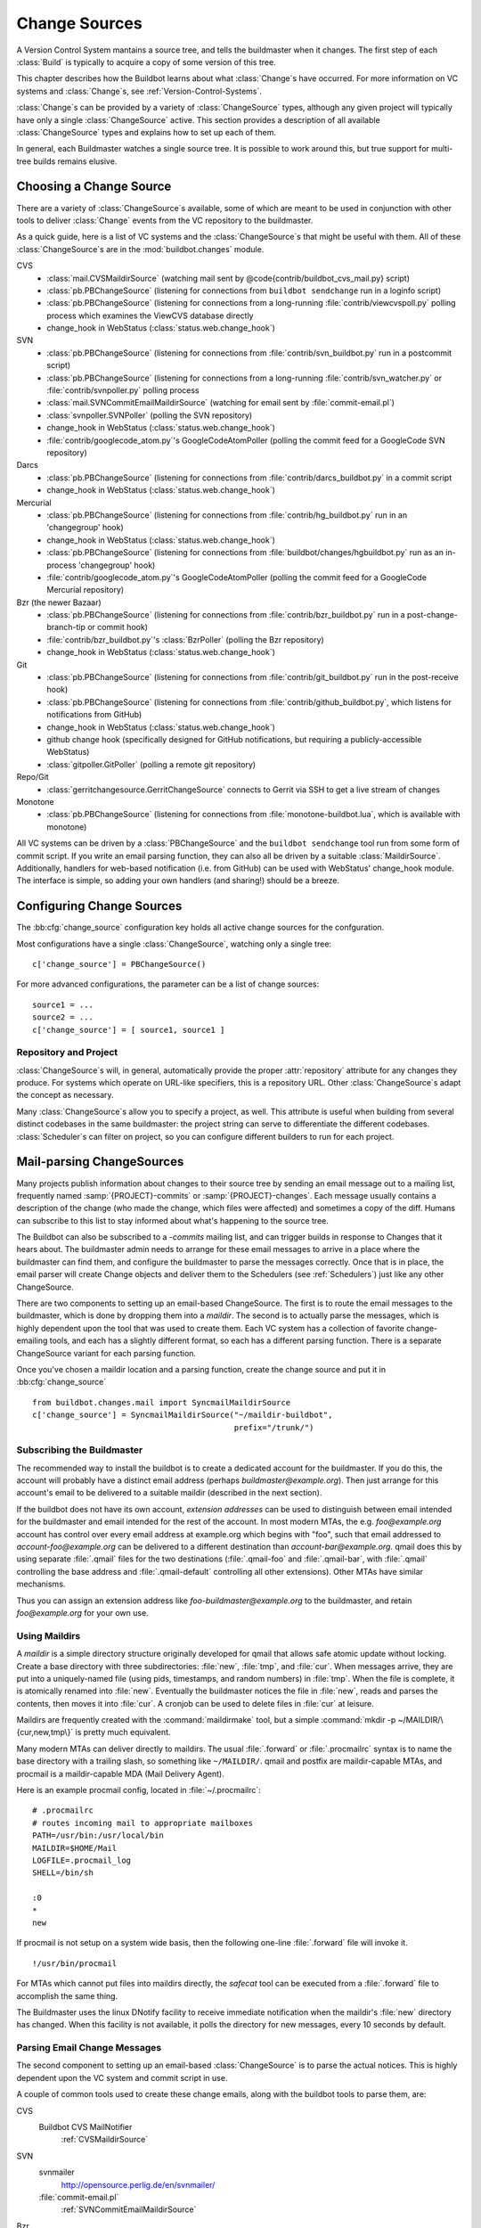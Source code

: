 .. -*- rst -*-
.. _Change-Sources:

Change Sources
--------------

A Version Control System mantains a source tree, and tells the
buildmaster when it changes. The first step of each :class:`Build` is typically
to acquire a copy of some version of this tree.

This chapter describes how the Buildbot learns about what :class:`Change`\s have
occurred. For more information on VC systems and :class:`Change`\s, see
:ref:`Version-Control-Systems`.

:class:`Change`\s can be provided by a variety of :class:`ChangeSource` types, although any given
project will typically have only a single :class:`ChangeSource` active. This section
provides a description of all available :class:`ChangeSource` types and explains how to
set up each of them.

In general, each Buildmaster watches a single source tree.  It is possible to
work around this, but true support for multi-tree builds remains elusive.

.. _Choosing-a-Change-Source:

Choosing a Change Source
~~~~~~~~~~~~~~~~~~~~~~~~

There are a variety of :class:`ChangeSource`\s available, some of which are
meant to be used in conjunction with other tools to deliver :class:`Change`
events from the VC repository to the buildmaster.

As a quick guide, here is a list of VC systems and the :class:`ChangeSource`\s
that might be useful with them. All of these :class:`ChangeSource`\s are in the
:mod:`buildbot.changes` module.

CVS
 * :class:`mail.CVSMaildirSource` (watching mail sent by @code{contrib/buildbot_cvs_mail.py} script) 
 * :class:`pb.PBChangeSource` (listening for connections from ``buildbot
   sendchange`` run in a loginfo script)
 * :class:`pb.PBChangeSource` (listening for connections from a long-running
   :file:`contrib/viewcvspoll.py` polling process which examines the ViewCVS
   database directly
 * change_hook in WebStatus (:class:`status.web.change_hook`)

SVN
 * :class:`pb.PBChangeSource` (listening for connections from
   :file:`contrib/svn_buildbot.py` run in a postcommit script)
 * :class:`pb.PBChangeSource` (listening for connections from a long-running
   :file:`contrib/svn_watcher.py` or :file:`contrib/svnpoller.py` polling
   process
 * :class:`mail.SVNCommitEmailMaildirSource` (watching for email sent by
   :file:`commit-email.pl`)
 * :class:`svnpoller.SVNPoller` (polling the SVN repository)
 * change_hook in WebStatus (:class:`status.web.change_hook`)
 * :file:`contrib/googlecode_atom.py`\'s GoogleCodeAtomPoller (polling the
   commit feed for a GoogleCode SVN repository)

Darcs
 * :class:`pb.PBChangeSource` (listening for connections from
   :file:`contrib/darcs_buildbot.py` in a commit script 
 * change_hook in WebStatus (:class:`status.web.change_hook`)

Mercurial
 * :class:`pb.PBChangeSource` (listening for connections from
   :file:`contrib/hg_buildbot.py` run in an 'changegroup' hook)
 * change_hook in WebStatus (:class:`status.web.change_hook`)
 * :class:`pb.PBChangeSource` (listening for connections from
   :file:`buildbot/changes/hgbuildbot.py` run as an in-process 'changegroup'
   hook)
 * :file:`contrib/googlecode_atom.py`\'s GoogleCodeAtomPoller (polling the
   commit feed for a GoogleCode Mercurial repository)

Bzr (the newer Bazaar)
 * :class:`pb.PBChangeSource` (listening for connections from
   :file:`contrib/bzr_buildbot.py` run in a post-change-branch-tip or commit hook)
 * :file:`contrib/bzr_buildbot.py`\'s :class:`BzrPoller` (polling the Bzr repository) 
 * change_hook in WebStatus (:class:`status.web.change_hook`)

Git
 * :class:`pb.PBChangeSource` (listening for connections from
   :file:`contrib/git_buildbot.py` run in the post-receive hook)
 * :class:`pb.PBChangeSource` (listening for connections from
   :file:`contrib/github_buildbot.py`, which listens for notifications
   from GitHub)
 * change_hook in WebStatus (:class:`status.web.change_hook`)
 * github change hook (specifically designed for GitHub notifications,
   but requiring a publicly-accessible WebStatus)
 * :class:`gitpoller.GitPoller` (polling a remote git repository)


Repo/Git
 * :class:`gerritchangesource.GerritChangeSource` connects to Gerrit
   via SSH to get a live stream of changes

Monotone
 * :class:`pb.PBChangeSource` (listening for connections from
   :file:`monotone-buildbot.lua`, which is available with monotone)

All VC systems can be driven by a :class:`PBChangeSource` and the
``buildbot sendchange`` tool run from some form of commit script.
If you write an email parsing function, they can also all be driven by
a suitable :class:`MaildirSource`. Additionally, handlers for web-based
notification (i.e. from GitHub) can be used with WebStatus' change_hook
module. The interface is simple, so adding your own handlers (and sharing!)
should be a breeze.

.. _Configuring-Change-Sources:

.. index:: Change Sources

Configuring Change Sources
~~~~~~~~~~~~~~~~~~~~~~~~~~

.. bb:cfg:: change_source

The :bb:cfg:`change_source` configuration key holds all active
change sources for the confguration.

Most configurations have a single :class:`ChangeSource`, watching only a single
tree::

    c['change_source'] = PBChangeSource()

For more advanced configurations, the parameter can be a list of change sources::

    source1 = ...
    source2 = ...
    c['change_source'] = [ source1, source1 ]

Repository and Project
++++++++++++++++++++++

:class:`ChangeSource`\s will, in general, automatically provide the proper :attr:`repository`
attribute for any changes they produce.  For systems which operate on URL-like
specifiers, this is a repository URL. Other :class:`ChangeSource`\s adapt the concept as
necessary.

Many :class:`ChangeSource`\s allow you to specify a project, as well.  This attribute is
useful when building from several distinct codebases in the same buildmaster:
the project string can serve to differentiate the different codebases.
:class:`Scheduler`\s can filter on project, so you can configure different builders to
run for each project.

.. _Mail-parsing-ChangeSources:

Mail-parsing ChangeSources
~~~~~~~~~~~~~~~~~~~~~~~~~~

Many projects publish information about changes to their source tree
by sending an email message out to a mailing list, frequently named
:samp:`{PROJECT}-commits` or :samp:`{PROJECT}-changes`. Each message usually contains a
description of the change (who made the change, which files were
affected) and sometimes a copy of the diff. Humans can subscribe to
this list to stay informed about what's happening to the source tree.

The Buildbot can also be subscribed to a `-commits` mailing list, and
can trigger builds in response to Changes that it hears about. The
buildmaster admin needs to arrange for these email messages to arrive
in a place where the buildmaster can find them, and configure the
buildmaster to parse the messages correctly. Once that is in place,
the email parser will create Change objects and deliver them to the
Schedulers (see :ref:`Schedulers`) just like any other ChangeSource.

There are two components to setting up an email-based ChangeSource.
The first is to route the email messages to the buildmaster, which is
done by dropping them into a `maildir`. The second is to actually
parse the messages, which is highly dependent upon the tool that was
used to create them. Each VC system has a collection of favorite
change-emailing tools, and each has a slightly different format, so
each has a different parsing function. There is a separate
ChangeSource variant for each parsing function.

Once you've chosen a maildir location and a parsing function, create
the change source and put it in :bb:cfg:`change_source` ::

    from buildbot.changes.mail import SyncmailMaildirSource
    c['change_source'] = SyncmailMaildirSource("~/maildir-buildbot",
                                               prefix="/trunk/")

.. _Subscribing-the-Buildmaster:
                                               
Subscribing the Buildmaster
+++++++++++++++++++++++++++

The recommended way to install the buildbot is to create a dedicated
account for the buildmaster. If you do this, the account will probably
have a distinct email address (perhaps
`buildmaster@example.org`). Then just arrange for this
account's email to be delivered to a suitable maildir (described in
the next section).

If the buildbot does not have its own account, `extension addresses`
can be used to distinguish between email intended for the buildmaster
and email intended for the rest of the account. In most modern MTAs,
the e.g. `foo@example.org` account has control over every email
address at example.org which begins with "foo", such that email
addressed to `account-foo@example.org` can be delivered to a
different destination than `account-bar@example.org`. qmail
does this by using separate :file:`.qmail` files for the two destinations
(:file:`.qmail-foo` and :file:`.qmail-bar`, with :file:`.qmail`
controlling the base address and :file:`.qmail-default` controlling all
other extensions). Other MTAs have similar mechanisms.

Thus you can assign an extension address like
`foo-buildmaster@example.org` to the buildmaster, and retain
`foo@example.org` for your own use.

.. _Using-Maildirs:

Using Maildirs
++++++++++++++

A `maildir` is a simple directory structure originally developed for
qmail that allows safe atomic update without locking. Create a base
directory with three subdirectories: :file:`new`, :file:`tmp`, and :file:`cur`.
When messages arrive, they are put into a uniquely-named file (using
pids, timestamps, and random numbers) in :file:`tmp`. When the file is
complete, it is atomically renamed into :file:`new`. Eventually the
buildmaster notices the file in :file:`new`, reads and parses the
contents, then moves it into :file:`cur`. A cronjob can be used to delete
files in :file:`cur` at leisure.

Maildirs are frequently created with the :command:`maildirmake` tool,
but a simple :command:`mkdir -p ~/MAILDIR/\{cur,new,tmp\}` is pretty much
equivalent.

Many modern MTAs can deliver directly to maildirs. The usual :file:`.forward`
or :file:`.procmailrc` syntax is to name the base directory with a trailing
slash, so something like ``~/MAILDIR/``\. qmail and postfix are
maildir-capable MTAs, and procmail is a maildir-capable MDA (Mail
Delivery Agent).

Here is an example procmail config, located in :file:`~/.procmailrc`::

    # .procmailrc
    # routes incoming mail to appropriate mailboxes
    PATH=/usr/bin:/usr/local/bin
    MAILDIR=$HOME/Mail
    LOGFILE=.procmail_log
    SHELL=/bin/sh

    :0
    *
    new

If procmail is not setup on a system wide basis, then the following one-line
:file:`.forward` file will invoke it. ::

    !/usr/bin/procmail

For MTAs which cannot put files into maildirs directly, the
`safecat` tool can be executed from a :file:`.forward` file to accomplish
the same thing.

The Buildmaster uses the linux DNotify facility to receive immediate
notification when the maildir's :file:`new` directory has changed. When
this facility is not available, it polls the directory for new
messages, every 10 seconds by default.

.. _Parsing-Email-Change-Messages:

Parsing Email Change Messages
+++++++++++++++++++++++++++++

The second component to setting up an email-based :class:`ChangeSource` is to
parse the actual notices. This is highly dependent upon the VC system
and commit script in use.

A couple of common tools used to create these change emails, along with the
buildbot tools to parse them, are:

CVS
    Buildbot CVS MailNotifier
        :ref:`CVSMaildirSource`

SVN
    svnmailer
        http://opensource.perlig.de/en/svnmailer/

    :file:`commit-email.pl`
        :ref:`SVNCommitEmailMaildirSource`

Bzr
    Launchpad
        :ref:`BzrLaunchpadEmailMaildirSource`

Mercurial
    NotifyExtension
        http://www.selenic.com/mercurial/wiki/index.cgi/NotifyExtension

Git
    post-receive-email
        http://git.kernel.org/?p=git/git.git;a=blob;f=contrib/hooks/post-receive-email;hb=HEAD


The following sections describe the parsers available for each of
these tools.

Most of these parsers accept a ``prefix=`` argument, which is used
to limit the set of files that the buildmaster pays attention to. This
is most useful for systems like CVS and SVN which put multiple
projects in a single repository (or use repository names to indicate
branches). Each filename that appears in the email is tested against
the prefix: if the filename does not start with the prefix, the file
is ignored. If the filename *does* start with the prefix, that
prefix is stripped from the filename before any further processing is
done. Thus the prefix usually ends with a slash.


.. _CVSMaildirSource:

CVSMaildirSource
++++++++++++++++

.. py:class:: buildbot.changes.mail.CVSMaildirSource

This parser works with the :file:`buildbot_cvs_maildir.py` script in the 
contrib directory. 

The script sends an email containing all the files submitted in
one directory. It is invoked by using the :file:`CVSROOT/loginfo` facility.

The Buildbot's :class:`CVSMaildirSource` knows how to parse 
these messages and turn them into Change objects. It takes two parameters, 
the directory name of the maildir root, and an optional function to create
a URL for each file. The function takes three parameters::

    file   - file name
    oldRev - old revision of the file
    newRev - new revision of the file

It must return, oldly enough, a url for the file in question. For example::

    def fileToUrl( file, oldRev, newRev ):
        return 'http://example.com/cgi-bin/cvsweb.cgi/' + file + '?rev=' + newRev

    from buildbot.changes.mail import CVSMaildirSource
    c['change_source'] = CVSMaildirSource("/home/buildbot/Mail", urlmaker=fileToUrl)

Configuration of CVS and buildbot_cvs_mail.py
#############################################

CVS must be configured to invoke the buildbot_cvs_mail.py script when files
are checked in. This is done via the CVS loginfo configuration file.

To update this, first do::

    cvs checkout CVSROOT

cd to the CVSROOT directory and edit the file loginfo, adding a line like::

    SomeModule /cvsroot/CVSROOT/buildbot_cvs_mail.py --cvsroot :ext:example.com:/cvsroot -e buildbot -P SomeModule %@{sVv@}

.. note:: For cvs version 1.12.x, the '@code{--path %p}' option is required.
   Version 1.11.x and 1.12.x report the directory path differently.

The above example you put the buildbot_cvs_mail.py script under /cvsroot/CVSROOT. 
It can be anywhere. Run the script with --help to see all the options.
At the very least, the 
options ``-e`` (email) and ``-P`` (project) should be specified. The line must end with ``%{sVv}``
This is expanded to the files that were modified.

Additional entries can be added to support more modules.

The following is an abreviated form of buildbot_cvs_mail.py --help::

    Usage:

        buildbot-cvs-mail [options] %@{sVv@}

    Where options are:

        --category=category
        -C
            Category for change. This becomes the Change.category attribute.
            This may not make sense to specify it here, as category is meant
            to distinguish the diffrent types of bots inside a same project,
            such as "test", "docs", "full"
        
        --cvsroot=<path>
        -c
            CVSROOT for use by buildbot slaves to checkout code.
            This becomes the Change.repository attribute. 
            Exmaple: :ext:myhost:/cvsroot
    
        --email=email
        -e email
            Email address of the buildbot.

        --fromhost=hostname
        -f hostname
            The hostname that email messages appear to be coming from.  The From:
            header of the outgoing message will look like user@@hostname.  By
            default, hostname is the machine's fully qualified domain name.

        --help / -h
            Print this text.

        -m hostname
        --mailhost=hostname
            The hostname of an available SMTP server.  The default is
            'localhost'.

        --mailport=port
            The port number of SMTP server.  The default is '25'.

        --quiet / -q
            Don't print as much status to stdout.

        --path=path
        -p path
            The path for the files in this update. This comes from the %p parameter
            in loginfo for CVS version 1.12.x. Do not use this for CVS version 1.11.x

        --project=project
        -P project
            The project for the source. Use the CVS module being modified. This 
            becomes the Change.project attribute.
        
        -R ADDR
        --reply-to=ADDR
            Add a "Reply-To: ADDR" header to the email message.

        -t
        --testing
            Construct message and send to stdout for testing

    The rest of the command line arguments are:

        %@{sVv@}
            CVS %@{sVv@} loginfo expansion.  When invoked by CVS, this will be a single
            string containing the files that are changing.

.. _SVNCommitEmailMaildirSource:
    
SVNCommit‍EmailMaildirSource
++++++++++++++++++++++++++++

.. py:class:: buildbot.changes.mail.SVNCommitEmailMaildirSource

:class:`SVNCommitEmailMaildirSource` parses message sent out by the
:file:`commit-email.pl` script, which is included in the Subversion
distribution.

It does not currently handle branches: all of the Change objects that
it creates will be associated with the default (i.e. trunk) branch. ::

    from buildbot.changes.mail import SVNCommitEmailMaildirSource
    c['change_source'] = SVNCommitEmailMaildirSource("~/maildir-buildbot")

.. _BzrLaunchpadEmailMaildirSource:
    
BzrLaunchpad‍EmailMaildirSource
+++++++++++++++++++++++++++++++

.. py:class:: buildbot.changes.mail.BzrLaunchpadEmailMaildirSource

:class:`BzrLaunchpadEmailMaildirSource` parses the mails that are sent to
addresses that subscribe to branch revision notifications for a bzr branch
hosted on Launchpad.

The branch name defaults to :samp:`lp:{Launchpad path}`. For example
``lp:~maria-captains/maria/5.1``.

If only a single branch is used, the default branch name can be changed by
setting ``defaultBranch``.

For multiple branches, pass a dictionary as the value of the ``branchMap``
option to map specific repository paths to specific branch names (see example
below). The leading ``lp:`` prefix of the path is optional.

The ``prefix`` option is not supported (it is silently ignored). Use the
``branchMap`` and ``defaultBranch`` instead to assign changes to
branches (and just do not subscribe the buildbot to branches that are not of
interest).

The revision number is obtained from the email text. The bzr revision id is
not available in the mails sent by Launchpad. However, it is possible to set
the bzr `append_revisions_only` option for public shared repositories to
avoid new pushes of merges changing the meaning of old revision numbers. ::

    from buildbot.changes.mail import BzrLaunchpadEmailMaildirSource
    bm = { 'lp:~maria-captains/maria/5.1' : '5.1', 'lp:~maria-captains/maria/6.0' : '6.0' }
    c['change_source'] = BzrLaunchpadEmailMaildirSource("~/maildir-buildbot", branchMap = bm)

.. _PBChangeSource:

PBChangeSource
~~~~~~~~~~~~~~

.. py:class:: buildbot.changes.pb.PBChangeSource

:class:`PBChangeSource` actually listens on a TCP port for
clients to connect and push change notices *into* the
Buildmaster. This is used by the built-in ``buildbot sendchange``
notification tool, as well as several version-control hook
scripts. This change is also useful for
creating new kinds of change sources that work on a `push` model
instead of some kind of subscription scheme, for example a script
which is run out of an email :file:`.forward` file. This ChangeSource
always runs on the same TCP port as the slaves.  It shares the same
protocol, and in fact shares the same space of "usernames", so you
cannot configure a :class:`PBChangeSource` with the same name as a slave.

If you have a publicly accessible slave port, and are using
:class:`PBChangeSource`, *you must establish a secure username and password
for the change source*.  If your sendchange credentials are known (e.g., the
defaults), then your buildmaster is susceptible to injection of arbitrary
changes, which (depending on the build factories) could lead to arbitrary code
execution on buildslaves.

The :class:`PBChangeSource` is created with the following arguments.

`port`
    which port to listen on. If @code{None} (which is the default), it
    shares the port used for buildslave connections.

`user` and `passwd`
    The user/passwd account information that the client program must use
    to connect. Defaults to ``change`` and ``changepw``.  Do not use
    these defaults on a publicly exposed port!

`prefix`
    The prefix to be found and stripped from filenames delivered over the
    connection, defaulting to ``None``. Any filenames which do not start with this prefix will be
    removed. If all the filenames in a given Change are removed, the that
    whole Change will be dropped. This string should probably end with a
    directory separator.
    
    This is useful for changes coming from version control systems that
    represent branches as parent directories within the repository (like
    SVN and Perforce). Use a prefix of ``trunk/`` or
    ``project/branches/foobranch/`` to only follow one branch and to get
    correct tree-relative filenames. Without a prefix, the :class:`PBChangeSource`
    will probably deliver Changes with filenames like :file:`trunk/foo.c`
    instead of just :file:`foo.c`. Of course this also depends upon the
    tool sending the Changes in (like :command:`buildbot sendchange`) and
    what filenames it is delivering: that tool may be filtering and
    stripping prefixes at the sending end.

The following hooks are useful for sending changes to a :class:`PBChangeSource`\:

.. _Mercurial-Hook:

Mercurial Hook
++++++++++++++

Since Mercurial is written in python, the hook script can invoke
Buildbot's :meth:`sendchange` function directly, rather than having to
spawn an external process. This function delivers the same sort of
changes as :command:`buildbot sendchange` and the various hook scripts in
:file:`contrib/`, so you'll need to add a :class:`pb.PBChangeSource` to your
buildmaster to receive these changes.

To set this up, first choose a Mercurial repository that represents
your central `official` source tree. This will be the same
repository that your buildslaves will eventually pull from. Install
Buildbot on the machine that hosts this repository, using the same
version of python as Mercurial is using (so that the Mercurial hook
can import code from buildbot). Then add the following to the
:file:`.hg/hgrc` file in that repository, replacing the buildmaster
hostname/portnumber as appropriate for your buildbot:

.. code-block:: ini

    [hooks]
    changegroup.buildbot = python:buildbot.changes.hgbuildbot.hook
    
    [hgbuildbot]
    master = buildmaster.example.org:9987

.. note:: Mercurial lets you define multiple ``changegroup`` hooks by
   giving them distinct names, like ``changegroup.foo`` and
   ``changegroup.bar``, which is why we use ``changegroup.buildbot``
   in this example. There is nothing magical about the `buildbot`
   suffix in the hook name. The ``[hgbuildbot]`` section *is* special,
   however, as it is the only section that the buildbot hook pays
   attention to.) 

Also note that this runs as a ``changegroup`` hook, rather than as
an ``incoming`` hook. The ``changegroup`` hook is run with
multiple revisions at a time (say, if multiple revisions are being
pushed to this repository in a single :command:`hg push` command),
whereas the ``incoming`` hook is run with just one revision at a
time. The ``hgbuildbot.hook`` function will only work with the
``changegroup`` hook.

If the buildmaster :class:`PBChangeSource` is configured to require
sendchange credentials then you can set these with the ``auth``
parameter. When this parameter is not set it defaults to
``change:changepw``, which are the defaults for the ``user`` and
``password`` values of a ``PBChangeSource`` which doesn't require
authentication. 

.. code-block:: ini

    [hgbuildbot]
    master = buildmaster.example.org:9987
    auth = clientname:supersecret

You can set this parameter in either the global :file:`/etc/mercurial/hgrc`,
your personal :file:`~/.hgrc` file or the repository local :file:`.hg/hgrc`
file. But since this value is stored in plain text, you must make sure that
it can only be read by those users that need to know the authentication
credentials.

The ``[hgbuildbot]`` section has two other parameters that you
might specify, both of which control the name of the branch that is
attached to the changes coming from this hook.

One common branch naming policy for Mercurial repositories is to use
it just like Darcs: each branch goes into a separate repository, and
all the branches for a single project share a common parent directory.
For example, you might have :file:`/var/repos/{PROJECT}/trunk/` and
:file:`/var/repos/{PROJECT}/release`. To use this style, use the
``branchtype = dirname`` setting, which simply uses the last
component of the repository's enclosing directory as the branch name:

.. code-block:: ini

    [hgbuildbot]
    master = buildmaster.example.org:9987
    branchtype = dirname

Another approach is to use Mercurial's built-in branches (the kind
created with :command:`hg branch` and listed with :command:`hg
branches`). This feature associates persistent names with particular
lines of descent within a single repository. (note that the buildbot
``source.Mercurial`` checkout step does not yet support this kind
of branch). To have the commit hook deliver this sort of branch name
with the Change object, use ``branchtype = inrepo``:

.. code-block:: ini

    [hgbuildbot]
    master = buildmaster.example.org:9987
    branchtype = inrepo

Finally, if you want to simply specify the branchname directly, for
all changes, use ``branch = BRANCHNAME``. This overrides
``branchtype``:

.. code-block:: ini

    [hgbuildbot]
    master = buildmaster.example.org:9987
    branch = trunk

If you use ``branch=`` like this, you'll need to put a separate
:file:`.hgrc` in each repository. If you use ``branchtype=``, you may be
able to use the same :file:`.hgrc` for all your repositories, stored in
:file:`~/.hgrc` or :file:`/etc/mercurial/hgrc`.

As twisted needs to hook some Signals, and that some web server are
strictly forbiding that, the parameter ``fork`` in the
``[hgbuildbot]`` section will instruct mercurial to fork before
sending the change request. Then as the created process will be of short
life, it is considered as safe to disable the signal restriction in
the Apache setting like that ``WSGIRestrictSignal Off``. Refer to the
documentation of your web server for other way to do the same.

The ``category`` parameter sets the category for any changes generated from
the hook.  Likewise, the ``project`` parameter sets the project.  Changes'
``repository`` attributes are formed from the Mercurial repo path by
stripping ``strip`` slashes.

.. _Bzr-Hook:

Bzr Hook
++++++++

Bzr is also written in Python, and the Bzr hook depends on Twisted to send the
changes.

To install, put :file:`contrib/bzr_buildbot.py` in one of your plugins
locations a bzr plugins directory (e.g.,
:file:`~/.bazaar/plugins`). Then, in one of your bazaar conf files (e.g.,
:file:`~/.bazaar/locations.conf`), set the location you want to connect with buildbot
with these keys:

  * ``buildbot_on``
    one of 'commit', 'push, or 'change'. Turns the plugin on to report changes via
    commit, changes via push, or any changes to the trunk. 'change' is
    recommended.

  * ``buildbot_server``
    (required to send to a buildbot master) the URL of the buildbot master to
    which you will connect (as of this writing, the same server and port to which
    slaves connect).

  * ``buildbot_port``
    (optional, defaults to 9989) the port of the buildbot master to which you will
    connect (as of this writing, the same server and port to which slaves connect)

  * ``buildbot_pqm``
    (optional, defaults to not pqm) Normally, the user that commits the revision
    is the user that is responsible for the change. When run in a pqm (Patch Queue
    Manager, see https://launchpad.net/pqm) environment, the user that commits is
    the Patch Queue Manager, and the user that committed the *parent* revision is
    responsible for the change. To turn on the pqm mode, set this value to any of
    (case-insensitive) "Yes", "Y", "True", or "T".

  * ``buildbot_dry_run``
    (optional, defaults to not a dry run) Normally, the post-commit hook will
    attempt to communicate with the configured buildbot server and port. If this
    parameter is included and any of (case-insensitive) "Yes", "Y", "True", or
    "T", then the hook will simply print what it would have sent, but not attempt
    to contact the buildbot master.

  * ``buildbot_send_branch_name``
    (optional, defaults to not sending the branch name) If your buildbot's bzr
    source build step uses a repourl, do *not* turn this on. If your buildbot's
    bzr build step uses a baseURL, then you may set this value to any of
    (case-insensitive) "Yes", "Y", "True", or "T" to have the buildbot master
    append the branch name to the baseURL.

.. note:: The bzr smart server (as of version 2.2.2) doesn't know how
   to resolve @code{bzr://} urls into absolute paths so any paths in
   @code{locations.conf} won't match, hence no change notifications
   will be sent to Buildbot. Setting configuration parameters globally
   or in-branch might still work. When buildbot no longer has a
   hardcoded password, it will be a configuration option here as well.

Here's a simple example that you might have in your
:file:`~/.bazaar/locations.conf`\.

.. code-block:: ini

    [chroot-*:///var/local/myrepo/mybranch]
    buildbot_on = change
    buildbot_server = localhost

.. _P4Source:
    
P4Source
~~~~~~~~

The :class:`P4Source` periodically polls a `Perforce <http://www.perforce.com/>`_
depot for changes. It accepts the following arguments:

``p4base``
    The base depot path to watch, without the trailing '/...'.

``p4port``
    The Perforce server to connect to (as :samp:`{host}:{port}`).

``p4user``
    The Perforce user.

``p4passwd``
    The Perforce password.

``p4bin``
    An optional string parameter. Specify the location of the perforce command
    line binary (p4).  You only need to do this if the perforce binary is not
    in the path of the buildbot user.  Defaults to `p4`.

``split_file``
    A function that maps a pathname, without the leading ``p4base``, to a
    (branch, filename) tuple. The default just returns ``(None, branchfile)``,
    which effectively disables branch support. You should supply a function
    which understands your repository structure.

``pollinterval``
    How often to poll, in seconds. Defaults to 600 (10 minutes).

``histmax``
    The maximum number of changes to inspect at a time. If more than this
    number occur since the last poll, older changes will be silently
    ignored.

Example
+++++++

This configuration uses the :envvar:`P4PORT`, :envvar:`P4USER`, and :envvar:`P4PASSWD`
specified in the buildmaster's environment. It watches a project in which the
branch name is simply the next path component, and the file is all path
components after. ::

    from buildbot.changes import p4poller
    s = p4poller.P4Source(p4base='//depot/project/',
                          split_file=lambda branchfile: branchfile.split('/',1),
                         )
    c['change_source'] = s

.. _BonsaiPoller:
    
BonsaiPoller
~~~~~~~~~~~~

The :class:`BonsaiPoller` periodically polls a Bonsai server. This is a
CGI script accessed through a web server that provides information
about a CVS tree, for example the Mozilla bonsai server at
http://bonsai.mozilla.org. Bonsai servers are usable by both
humans and machines. In this case, the buildbot's change source forms
a query which asks about any files in the specified branch which have
changed since the last query.


:class:`BonsaiPoller` accepts the following arguments:

``bonsaiURL``
    The base URL of the Bonsai server, e.g., ``http://bonsai.mozilla.org``

``module``
    The module to look for changes in. Commonly this is ``all``.

``branch``
    The branch to look for changes in.  This will appear in the
    ``branch`` field of the resulting change objects.

``tree``
    The tree to look for changes in.  Commonly this is ``all``.

``cvsroot``
    The CVS root of the repository.  Usually this is ``/cvsroot``.

``pollInterval``
    The time (in seconds) between queries for changes.

``project``
    The project name to attach to all change objects produced by this
    change source.

.. _SVNPoller:

SVNPoller
~~~~~~~~~

.. py:class:: buildbot.changes.svnpoller.SVNPoller

The :class:`buildbot.changes.svnpoller.SVNPoller` is a ChangeSource
which periodically polls a `Subversion <http://subversion.tigris.org/>`_
repository for new revisions, by running the ``svn log``
command in a subshell. It can watch a single branch or multiple
branches.

:class:`SVNPoller` accepts the following arguments:

``svnurl``
    The base URL path to watch, like
    ``svn://svn.twistedmatrix.com/svn/Twisted/trunk``, or
    ``http://divmod.org/svn/Divmo/``, or even
    ``file:///home/svn/Repository/ProjectA/branches/1.5/``. This must
    include the access scheme, the location of the repository (both the
    hostname for remote ones, and any additional directory names necessary
    to get to the repository), and the sub-path within the repository's
    virtual filesystem for the project and branch of interest.
    
    The :class:`SVNPoller` will only pay attention to files inside the
    subdirectory specified by the complete svnurl.

``split_file``
    A function to convert pathnames into ``(branch, relative_pathname)``
    tuples. Use this to explain your repository's branch-naming policy to
    :class:`SVNPoller`. This function must accept a single string and return
    a two-entry tuple. There are a few utility functions in
    :mod:`buildbot.changes.svnpoller` that can be used as a
    :meth:`split_file` function, see below for details.
    
    The default value always returns ``(None, path)``, which indicates that
    all files are on the trunk.
    
    Subclasses of :class:`SVNPoller` can override the :meth:`split_file`
    method instead of using the ``split_file=`` argument.

``project``
    Set the name of the project to be used for the :class:`SVNPoller`.
    This will then be set in any changes generated by the :class:`SVNPoller`,
    and can be used in a Change Filter for triggering particular builders.

``svnuser``
    An optional string parameter. If set, the :option:`--user` argument will
    be added to all :command:`svn` commands. Use this if you have to
    authenticate to the svn server before you can do :command:`svn info` or
    :command:`svn log` commands.

``svnpasswd``
    Like ``svnuser``, this will cause a :option:`--password` argument to
    be passed to all :command:`svn` commands.

``pollinterval``
    How often to poll, in seconds. Defaults to 600 (checking once every 10
    minutes). Lower this if you want the buildbot to notice changes
    faster, raise it if you want to reduce the network and CPU load on
    your svn server. Please be considerate of public SVN repositories by
    using a large interval when polling them.

``histmax``
    The maximum number of changes to inspect at a time. Every ``pollinterval``
    seconds, the :class:`SVNPoller` asks for the last HISTMAX changes and
    looks through them for any ones it does not already know about. If
    more than ``histmax`` revisions have been committed since the last poll,
    older changes will be silently ignored. Larger values of ``histmax`` will
    cause more time and memory to be consumed on each poll attempt.
    ``histmax`` defaults to 100.

``svnbin``
    This controls the :command:`svn` executable to use. If subversion is
    installed in a weird place on your system (outside of the
    buildmaster's :envvar:`PATH`), use this to tell :class:`SVNPoller` where
    to find it. The default value of `svn` will almost always be
    sufficient.

``revlinktmpl``
    This parameter allows a link to be provided for each revision (for example,
    to websvn or viewvc).  These links appear anywhere changes are shown, such
    as on build or change pages.  The proper form for this parameter is an URL
    with the portion that will substitute for a revision number replaced by
    ''%s''.  For example, ``'http://myserver/websvn/revision.php?rev=%s'``
    could be used to cause revision links to be created to a websvn repository
    viewer.

``cachepath``
    If specified, buildbot will cache processed revisions between
    restarts. This means you don't miss changes that were committed if
    the master is down for any reason.


Branches
++++++++

Each source file that is tracked by a Subversion repository has a
fully-qualified SVN URL in the following form:
:samp:`({REPOURL})({PROJECT-plus-BRANCH})({FILEPATH})`. When you create the
:class:`SVNPoller`, you give it a ``svnurl`` value that includes all
of the :samp:`{REPOURL}` and possibly some portion of the :samp:`{PROJECT-plus-BRANCH}`
string. The :class:`SVNPoller` is responsible for producing Changes that
contain a branch name and a :samp:`{FILEPATH}` (which is relative to the top of
a checked-out tree). The details of how these strings are split up
depend upon how your repository names its branches.

PROJECT/BRANCHNAME/FILEPATH repositories
########################################

One common layout is to have all the various projects that share a
repository get a single top-level directory each. Then under a given
project's directory, you get two subdirectories, one named :file:`trunk`
and another named :file:`branches`. Under :file:`branches` you have a bunch of
other directories, one per branch, with names like :file:`1.5.x` and
:file:`testing`. It is also common to see directories like :file:`tags` and
:file:`releases` next to :file:`branches` and :file:`trunk`.

For example, the Twisted project has a subversion server on
``svn.twistedmatrix.com`` that hosts several sub-projects. The
repository is available through a SCHEME of ``svn:``. The primary
sub-project is Twisted, of course, with a repository root of
``svn://svn.twistedmatrix.com/svn/Twisted``. Another sub-project is
Informant, with a root of
``svn://svn.twistedmatrix.com/svn/Informant``, etc. Inside any
checked-out Twisted tree, there is a file named :file:`bin/trial` (which is
used to run unit test suites).

The trunk for Twisted is in
`svn://svn.twistedmatrix.com/svn/Twisted/trunk`, and the
fully-qualified SVN URL for the trunk version of :command:`trial` would be
`svn://svn.twistedmatrix.com/svn/Twisted/trunk/bin/trial`. The same
SVNURL for that file on a branch named `1.5.x` would be
`svn://svn.twistedmatrix.com/svn/Twisted/branches/1.5.x/bin/trial`.

To set up a :class:`SVNPoller` that watches the Twisted trunk (and
nothing else), we would use the following::

    from buildbot.changes.svnpoller import SVNPoller
    c['change_source'] = SVNPoller("svn://svn.twistedmatrix.com/svn/Twisted/trunk")

In this case, every Change that our :class:`SVNPoller` produces will
have ``.branch=None``, to indicate that the Change is on the trunk.
No other sub-projects or branches will be tracked.

If we want our ChangeSource to follow multiple branches, we have to do
two things. First we have to change our ``svnurl=`` argument to
watch more than just ``.../Twisted/trunk``. We will set it to
``.../Twisted`` so that we'll see both the trunk and all the branches.
Second, we have to tell :class:`SVNPoller` how to split the
:samp:`({PROJECT-plus-BRANCH})({FILEPATH})` strings it gets from the repository
out into :samp:`({BRANCH})` and :samp:`({FILEPATH})` pairs.

We do the latter by providing a :meth:`split_file` function. This function
is responsible for splitting something like
``branches/1.5.x/bin/trial`` into ``branch='branches/1.5.x'`` and
``filepath='bin/trial'``. This function is always given a string
that names a file relative to the subdirectory pointed to by the
:class:`SVNPoller`\'s ``svnurl=`` argument. It is expected to return a
:samp:`({BRANCHNAME}, {FILEPATH})` tuple (in which :samp:`{FILEPATH}` is relative to the
branch indicated), or ``None`` to indicate that the file is outside any
project of interest.

(note that we want to see ``branches/1.5.x`` rather than just
``1.5.x`` because when we perform the SVN checkout, we will probably
append the branch name to the ``baseURL``, which requires that we keep the
``branches`` component in there. Other VC schemes use a different
approach towards branches and may not require this artifact.)

If your repository uses this same :samp:`{PROJECT}/{BRANCH}/{FILEPATH}` naming
scheme, the following function will work::

    def split_file_branches(path):
        pieces = path.split('/')
        if pieces[0] == 'trunk':
            return (None, '/'.join(pieces[1:]))
        elif pieces[0] == 'branches':
            return ('/'.join(pieces[0:2]),
                    '/'.join(pieces[2:]))
        else:
            return None

This function is provided as
:meth:`buildbot.changes.svnpoller.split_file_branches` for your
convenience. So to have our Twisted-watching :class:`SVNPoller` follow
multiple branches, we would use this::

    from buildbot.changes.svnpoller import SVNPoller, split_file_branches
    c['change_source'] = SVNPoller("svn://svn.twistedmatrix.com/svn/Twisted",
                                   split_file=split_file_branches)

Changes for all sorts of branches (with names like ``branches/1.5.x``,
and ``None`` to indicate the trunk) will be delivered to the Schedulers.
Each Scheduler is then free to use or ignore each branch as it sees
fit.

BRANCHNAME/PROJECT/FILEPATH repositories
########################################

Another common way to organize a Subversion repository is to put the
branch name at the top, and the projects underneath. This is
especially frequent when there are a number of related sub-projects
that all get released in a group.

For example, `Divmod.org <http://Divmod.org>`_ hosts a project named `Nevow` as well as one
named `Quotient`. In a checked-out Nevow tree there is a directory
named `formless` that contains a python source file named
:file:`webform.py`. This repository is accessible via webdav (and thus
uses an `http:` scheme) through the divmod.org hostname. There are
many branches in this repository, and they use a
:samp:`({BRANCHNAME})/({PROJECT})` naming policy.

The fully-qualified SVN URL for the trunk version of :file:`webform.py` is
``http://divmod.org/svn/Divmod/trunk/Nevow/formless/webform.py``.
You can do an :command:`svn co` with that URL and get a copy of the latest
version. The 1.5.x branch version of this file would have a URL of
``http://divmod.org/svn/Divmod/branches/1.5.x/Nevow/formless/webform.py``.
The whole Nevow trunk would be checked out with
``http://divmod.org/svn/Divmod/trunk/Nevow``, while the Quotient
trunk would be checked out using
``http://divmod.org/svn/Divmod/trunk/Quotient``.

Now suppose we want to have an :class:`SVNPoller` that only cares about
the Nevow trunk. This case looks just like the
:samp:`{PROJECT}/{BRANCH}` layout
described earlier::

    from buildbot.changes.svnpoller import SVNPoller
    c['change_source'] = SVNPoller("http://divmod.org/svn/Divmod/trunk/Nevow")

But what happens when we want to track multiple Nevow branches? We
have to point our ``svnurl=`` high enough to see all those
branches, but we also don't want to include Quotient changes (since
we're only building Nevow). To accomplish this, we must rely upon the
:meth:`split_file` function to help us tell the difference between
files that belong to Nevow and those that belong to Quotient, as well
as figuring out which branch each one is on. ::

    from buildbot.changes.svnpoller import SVNPoller
    c['change_source'] = SVNPoller("http://divmod.org/svn/Divmod",
                                   split_file=my_file_splitter)

The :meth:`my_file_splitter` function will be called with
repository-relative pathnames like:

:file:`trunk/Nevow/formless/webform.py`
    This is a Nevow file, on the trunk. We want the Change that includes this
    to see a filename of :file:`formless/webform.py`, and a branch of
    ``None``

:file:`branches/1.5.x/Nevow/formless/webform.py`
    This is a Nevow file, on a branch. We want to get
    ``branch='branches/1.5.x'`` and ``filename='formless/webform.py'``.

:file:`trunk/Quotient/setup.py`
    This is a Quotient file, so we want to ignore it by having
    :meth:`my_file_splitter` return ``None``.

:file:`branches/1.5.x/Quotient/setup.py`
    This is also a Quotient file, which should be ignored.

The following definition for :meth:`my_file_splitter` will do the job::

    def my_file_splitter(path):
        pieces = path.split('/')
        if pieces[0] == 'trunk':
            branch = None
            pieces.pop(0) # remove 'trunk'
        elif pieces[0] == 'branches':
            pieces.pop(0) # remove 'branches'
            # grab branch name
            branch = 'branches/' + pieces.pop(0)
        else:
            return None # something weird
        projectname = pieces.pop(0)
        if projectname != 'Nevow':
            return None # wrong project
        return (branch, '/'.join(pieces))

.. _Bzr-Poller:
        
Bzr Poller
~~~~~~~~~~

If you cannot insert a Bzr hook in the server, you can use the Bzr Poller. To
use, put :file:`contrib/bzr_buildbot.py` somewhere that your buildbot
configuration can import it. Even putting it in the same directory as the :file:`master.cfg`
should work. Install the poller in the buildbot configuration as with any
other change source. Minimally, provide a URL that you want to poll (``bzr://``,
``bzr+ssh://``, or ``lp:``), though make sure the buildbot user has necessary
privileges. You may also want to specify these optional values.

``poll_interval``
    The number of seconds to wait between polls.  Defaults to 10 minutes.

``branch_name``
    Any value to be used as the branch name. Defaults to None, or specify a
    string, or specify the constants from :file:`bzr_buildbot.py`
    ``SHORT`` or ``FULL`` to
    get the short branch name or full branch address.

``blame_merge_author``
    normally, the user that commits the revision is the user that is responsible
    for the change. When run in a pqm (Patch Queue Manager, see
    https://launchpad.net/pqm) environment, the user that commits is the Patch
    Queue Manager, and the user that committed the merged, *parent* revision is
    responsible for the change. set this value to ``True`` if this is pointed against
    a PQM-managed branch.

.. _GitPoller:
    
GitPoller
~~~~~~~~~

If you cannot take advantage of post-receive hooks as provided by
:file:`contrib/git_buildbot.py` for example, then you can use the :class:`GitPoller`.

The :class:`GitPoller` periodically fetches from a remote git repository and
processes any changes. It requires its own working directory for operation, which
can be specified via the ``workdir`` property. By default a temporary directory will
be used.

The :class:`GitPoller` only works with git ``1.7`` and up, out of the
box.  If you're using earlier versions of git, you can get things to
work by manually creating an empty repository in
:samp:`{tempdir}/gitpoller_work``.

:class:`GitPoller` accepts the following arguments:

``repourl``
    the git-url that describes the remote repository, e.g.
    ``git@example.com:foobaz/myrepo.git``
    (see the :command:`git fetch` help for more info on git-url formats)

``branch``
    the desired branch to fetch, will default to ``'master'``

``workdir``
    the directory where the poller should keep its local repository. will
    default to :samp:`{tempdir}/gitpoller_work`, which is probably not
    what you want.  If this is a relative path, it will be interpreted
    relative to the master's basedir.

                
``pollinterval``
    interval in seconds between polls, default is 10 minutes

``gitbin``
    path to the git binary, defaults to just ``'git'``

``fetch_refspec``
    One or more refspecs to use when fetching updates for the
    repository. By default, the :class:`GitPoller` will simply fetch
    all refs. If your repository is large enough that this would be
    unwise (or active enough on irrelevant branches that it'd be a
    waste of time to fetch them all), you may wish to specify only a
    certain refs to be updated. (A single refspec may be passed as a
    string, or multiple refspecs may be passed as a list or set of
    strings.)

``category``
    Set the category to be used for the changes produced by the
    :class:`GitPoller`. This will then be set in any changes generated
    by the :class:`GitPoller`, and can be used in a Change Filter for
    triggering particular builders.

``project``
    Set the name of the project to be used for the
    :class:`GitPoller`. This will then be set in any changes generated
    by the @code{GitPoller}, and can be used in a Change Filter for
    triggering particular builders.

``usetimestamps``
    parse each revision's commit timestamp (default is ``True``),
    or ignore it in favor of the current time (so recently processed
    commits appear together in the waterfall page) 

``encoding``
    Set encoding will be used to parse author's name and commit
    message. Default encoding is ``'utf-8'``. This will not be
    applied to file names since git will translate non-ascii file
    names to unreadable escape sequences.

Example
+++++++

::
    
    from buildbot.changes.gitpoller import GitPoller
    c['change_source'] = GitPoller('git@@example.com:foobaz/myrepo.git',
                                   branch='great_new_feature',
                                   workdir='/home/buildbot/gitpoller_workdir')

.. _GerritChangeSource:

GerritChangeSource
~~~~~~~~~~~~~~~~~~

.. py:class:: buildbot.changes.gerritchangesource.GerritChangeSource

The :class:`GerritChangeSource` class connects to a Gerrit server by its SSH
interface and uses its event source mechanism,
`gerrit stream-events <http://gerrit.googlecode.com/svn/documentation/2.1.6/cmd-stream-events.html>`_.

This class adds a change to the buildbot system for each of the following events:

``patchset-created``
    A change is proposed for review. Automatic checks like
    :file:`checkpatch.pl` can be automatically triggered. Beware of
    what kind of automatic task you trigger. At this point, no trusted
    human has reviewed the code, and a patch could be specially
    crafted by an attacker to compromise your buildslaves. 

``ref-updated``
    A change has been merged into the repository. Typically, this kind
    of event can lead to a complete rebuild of the project, and upload
    binaries to an incremental build results server.

This class will populate the property list of the triggered build with the info
received from Gerrit server in JSON format.

In case of ``patchset-created`` event, these properties will be:

``event.change.branch``
    Branch of the Change
``event.change.id``
    Change's ID in the Gerrit system (the ChangeId: in commit comments)
``event.change.number``
    Change's number in Gerrit system
``event.change.owner.email``
    Change's owner email (owner is first uploader)
``event.change.owner.name``
    Change's owner name
``event.change.project``
    Project of the Change
``event.change.subject``
    Change's subject
``event.change.url``
    URL of the Change in the Gerrit's web interface
``event.patchSet.number``
    Patchset's version number
``event.patchSet.ref``
    Patchset's Gerrit "virtual branch"
``event.patchSet.revision``
    Patchset's Git commit ID
``event.patchSet.uploader.email``
    Patchset uploader's email (owner is first uploader)
``event.patchSet.uploader.name``
    Patchset uploader's name (owner is first uploader)
``event.type``
    Event type (``patchset-created``)
``event.uploader.email``
    Patchset uploader's email
``event.uploader.name``
    Patchset uploader's name

In case of ``ref-updated`` event, these properties will be:

``event.refUpdate.newRev``
    New Git commit ID (after merger)
``event.refUpdate.oldRev``
    Previous Git commit ID (before merger)
``event.refUpdate.project``
    Project that was updated
``event.refUpdate.refName``
    Branch that was updated
``event.submitter.email``
    Submitter's email (merger responsible)
``event.submitter.name``
    Submitter's name (merger responsible)
``event.type``
    Event type (``ref-updated``)
``event.submitter.email``
    Submitter's email (merger responsible)
``event.submitter.name``
    Submitter's name (merger responsible)

Example
+++++++

::

    from buildbot.changes.gerritchangesource import GerritChangeSource
    c['change_source'] = GerritChangeSource(gerrit_server, gerrit_user)


see 
:file:`master/docs/examples/repo_gerrit.cfg` in the Buildbot
distribution for an example setup of :class:`GerritChangeSource`.

.. _Change-Hooks-HTTP-Notifications:

Change Hooks (HTTP Notifications)
~~~~~~~~~~~~~~~~~~~~~~~~~~~~~~~~~

Buildbot already provides a web frontend, and that frontend can easily be used
to receive HTTP push notifications of commits from services like GitHub.  See
:ref:`Change-Hooks` for more information.

.. _GoogleCodeAtomPoller:
                                   
GoogleCodeAtomPoller
~~~~~~~~~~~~~~~~~~~~

The :class:`GoogleCodeAtomPoller` periodically polls a Google Code Project's
commit feed for changes. Works on both SVN and Mercurial repositories. Branches
are not understood (yet). It accepts the following arguments:

``feedurl``
    The commit Atom feed URL of the GoogleCode repository (MANDATORY)

``pollinterval`` 
    Polling frequency for the feed (in seconds). Default is 1 hour (OPTIONAL)


Example
+++++++

To poll the Ostinato project's commit feed every 3 hours, use ::

    from contrib.googlecode_atom import GoogleCodeAtomPoller
    poller = GoogleCodeAtomPoller(
        feedurl="http://code.google.com/feeds/p/ostinato/hgchanges/basic",
        pollinterval=10800) 
    c['change_source'] = [ poller ]



